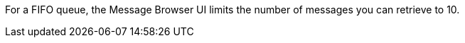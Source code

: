 
// tag::msgFIFOmax[]
For a FIFO queue, the Message Browser UI limits the number of messages you can retrieve to 10.
// end::msgFIFOmax[]

